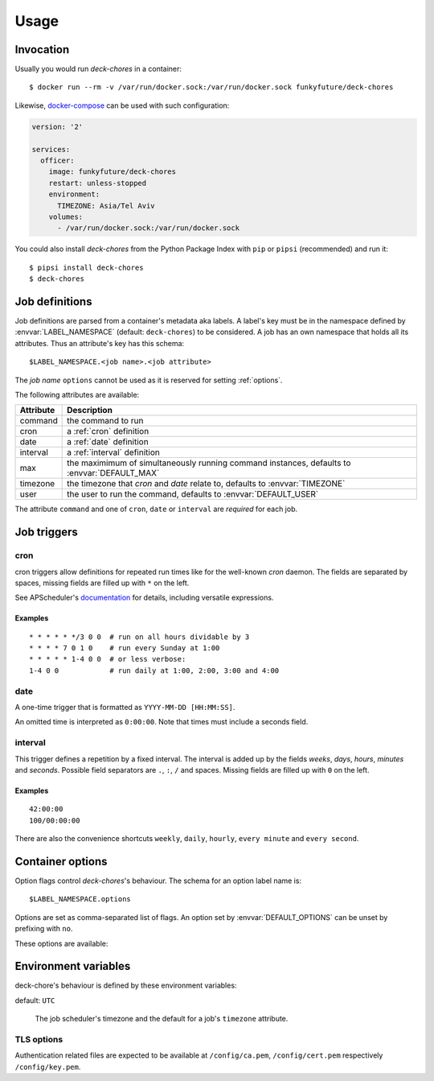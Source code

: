 Usage
=====

Invocation
----------

Usually you would run `deck-chores` in a container::

    $ docker run --rm -v /var/run/docker.sock:/var/run/docker.sock funkyfuture/deck-chores

Likewise, docker-compose_ can be used with such configuration:

.. code-block:: yaml

    version: '2'

    services:
      officer:
        image: funkyfuture/deck-chores
        restart: unless-stopped
        environment:
          TIMEZONE: Asia/Tel Aviv
        volumes:
          - /var/run/docker.sock:/var/run/docker.sock


You could also install `deck-chores` from the Python Package Index with ``pip`` or ``pipsi``
(recommended) and run it::

    $ pipsi install deck-chores
    $ deck-chores


Job definitions
---------------

Job definitions are parsed from a container's metadata aka labels. A label's key must be in the
namespace defined by :envvar:`LABEL_NAMESPACE` (default: ``deck-chores``) to be considered. A job
has an own namespace that holds all its attributes. Thus an attribute's key has this schema::

    $LABEL_NAMESPACE.<job name>.<job attribute>

The *job name* ``options`` cannot be used as it is reserved for setting :ref:`options`.

The following attributes are available:

=========  ==========================================================
Attribute  Description
=========  ==========================================================
command    the command to run
cron       a :ref:`cron` definition
date       a :ref:`date` definition
interval   a :ref:`interval` definition
max        the maximimum of simultaneously running command instances,
           defaults to :envvar:`DEFAULT_MAX`
timezone   the timezone that *cron* and *date* relate to,
           defaults to :envvar:`TIMEZONE`
user       the user to run the command,
           defaults to :envvar:`DEFAULT_USER`
=========  ==========================================================

The attribute ``command`` and one of ``cron``, ``date`` or ``interval`` are *required* for each job.


Job triggers
------------

.. _cron:

cron
~~~~

cron triggers allow definitions for repeated run times like for the well-known *cron* daemon.
The fields are separated by spaces, missing fields are filled up with ``*`` on the left.

See APScheduler's `documentation <cron-trigger>`_ for details, including versatile expressions.

Examples
........

::

    * * * * * */3 0 0  # run on all hours dividable by 3
    * * * * 7 0 1 0    # run every Sunday at 1:00
    * * * * * 1-4 0 0  # or less verbose:
    1-4 0 0            # run daily at 1:00, 2:00, 3:00 and 4:00

.. _date:

date
~~~~

A one-time trigger that is formatted as ``YYYY-MM-DD [HH:MM:SS]``.

An omitted time is interpreted as ``0:00:00``. Note that times must include a seconds field.

.. _interval:

interval
~~~~~~~~

This trigger defines a repetition by a fixed interval. The interval is added up by the fields
*weeks*, *days*, *hours*, *minutes* and *seconds*. Possible field separators are ``.``, ``:``,
``/`` and spaces. Missing fields are filled up with ``0`` on the left.

Examples
........

::

    42:00:00
    100/00:00:00

There are also the convenience shortcuts ``weekly``, ``daily``, ``hourly``, ``every minute`` and
``every second``.

.. _options:

Container options
-----------------

Option flags control *deck-chores*'s behaviour. The schema for an option label name is::

    $LABEL_NAMESPACE.options

Options are set as comma-separated list of flags. An option set by :envvar:`DEFAULT_OPTIONS` can
be unset by prefixing with ``no``.

These options are available:

.. option:: image

    Job definitions in image labels are also parsed while container label keys override these.

.. option:: service

    Restricts jobs to one container of those that are identified with the same service.

    See :envvar:`SERVICE_ID_LABELS` regarding service identity.


Environment variables
---------------------

deck-chore's behaviour is defined by these environment variables:

.. envvar:: CLIENT_TIMEOUT

    The timeout for responses from the Docker daemon. The default is imported from *docker-py*.

.. envvar:: DOCKER_DAEMON

    default: ``unix://var/run/docker.sock``

    The URL of the Docker daemon to connect to.

.. envvar:: DEBUG

    default: ``no``

    Log debugging messages.

.. envvar:: DEFAULT_MAX

    default: ``1``

    The default for a job's ``max`` attribute.

.. envvar:: DEFAULT_OPTIONS

    default: ``image,service``

    The default for a job's ``options`` attribute.

.. envvar:: DEFAULT_USER

    default: ``root``

    The default for a job's ``user`` attribute.

.. envvar:: LABEL_NAMESPACE

    default: ``deck-chores``

    The label namespace to look for job definitions.

.. envvar:: LOG_FORMAT

    default: ``{asctime}|{levelname:8}|{message}``

    Pattern that formats `log record attributes`_.

.. envvar:: SERVICE_ID_LABELS

    default: ``com.docker.compose.project,com.docker.compose.service``

    A comma-separated list of container labels that identify a unique service with possibly multiple
    container instances. This has an impact on how the :option:`service` option behaves.

.. envvar:: TIMEZONE

default: ``UTC``

    The job scheduler's timezone and the default for a job's ``timezone`` attribute.

TLS options
~~~~~~~~~~~

.. envvar:: ASSERT_FINGERPRINT

    default: ``no``

.. envvar:: ASSERT_HOSTNAME

    default: ``no``

.. envvar:: SSL_VERSION

    default: ``TLS`` (selects the highest version supported by the client and the daemon)

    For other options see the names provided by Python's ssl_ library prefixed with ``PROTOCOL_``.

Authentication related files are expected to be available at ``/config/ca.pem``,
``/config/cert.pem`` respectively ``/config/key.pem``.


.. _cron-trigger: https://apscheduler.readthedocs.io/en/latest/modules/triggers/cron.html#introduction
.. _docker-compose: https://docs.docker.com/compose/
.. _log record attributes: https://docs.python.org/library/logging.html#logrecord-attributes
.. _ssl: https://docs.python.org/library/ssl.html#ssl.PROTOCOL_TLS
